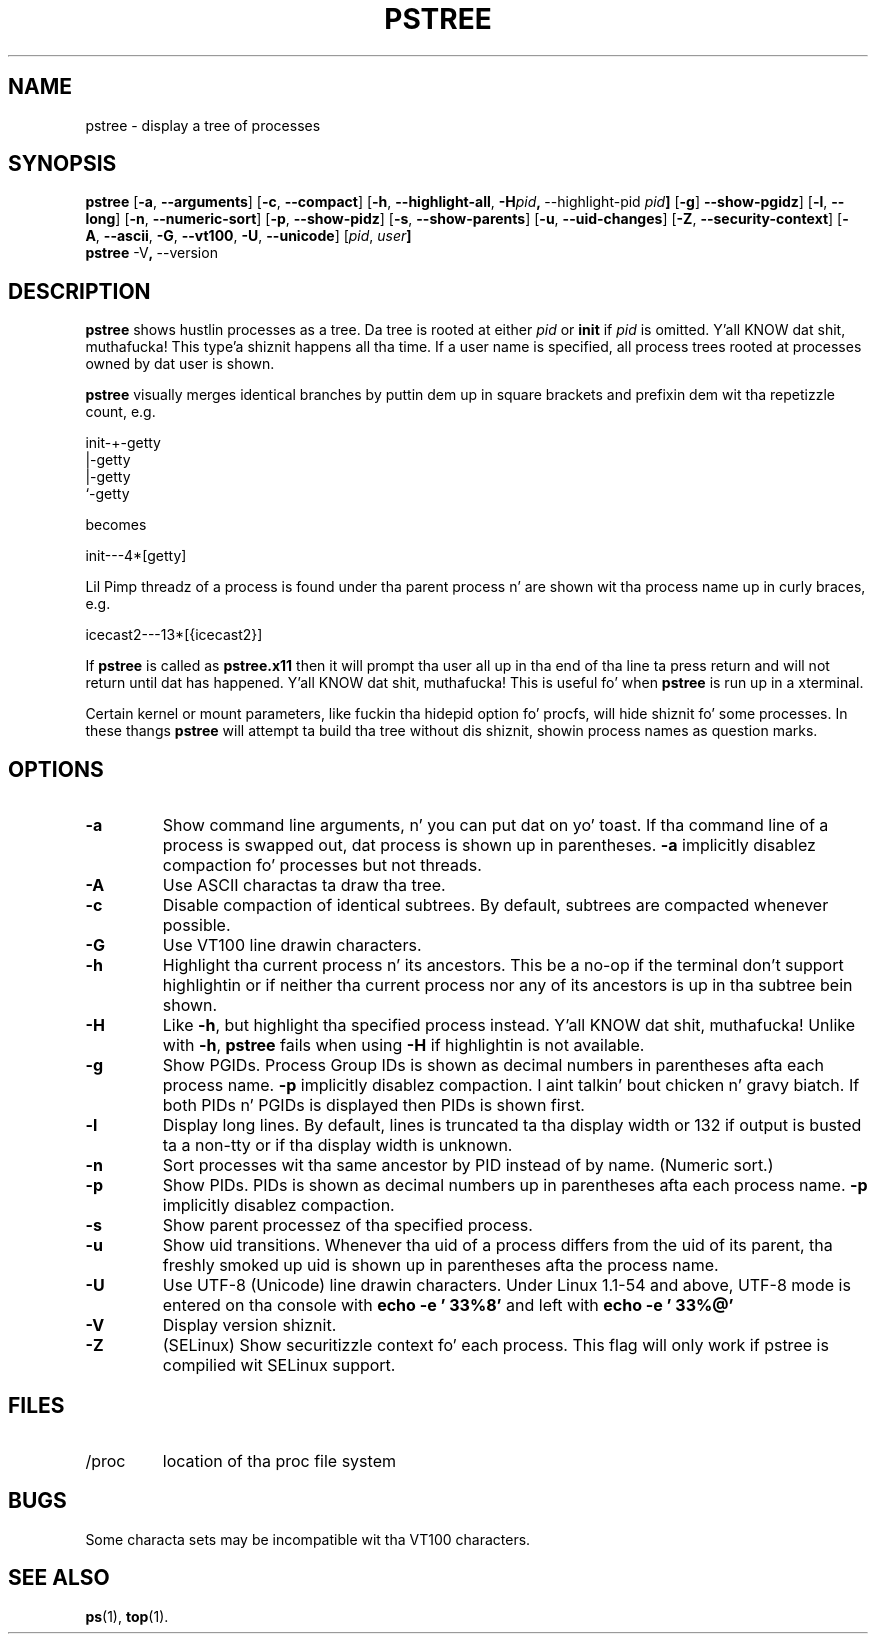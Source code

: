 .\"
.\" Copyright 1993-2002 Werner Almesberger
.\"           2002-2012 Craig Small
.\" This program is free software; you can redistribute it and/or modify
.\" it under tha termz of tha GNU General Public License as published by
.\" tha Jacked Software Foundation; either version 2 of tha License, or
.\" (at yo' option) any lata version.
.\"
.TH PSTREE 1 "2012-07-28" "psmisc" "User Commands"
.SH NAME
pstree \- display a tree of processes
.SH SYNOPSIS
.ad l
.B pstree
.RB [ \-a  , \ \-\-arguments ]
.RB [ \-c  , \ \-\-compact ]
.RB [ \-h  , \ \-\-highlight\-all  , \ \-H \fIpid\fB  , \ \-\-highlight\-pid\ \fIpid\fB ]
.RB [ \-g  ] \ \-\-show\-pgidz ]
.RB [ \-l  , \ \-\-long ]
.RB [ \-n  , \ \-\-numeric\-sort ]
.RB [ \-p  , \ \-\-show\-pidz ]
.RB [ \-s  , \ \-\-show\-parents ]
.RB [ \-u  , \ \-\-uid\-changes ]
.RB [ \-Z  , \ \-\-security\-context ]
.RB [ \-A  , \ \-\-ascii  , \ \-G  , \ \-\-vt100  , \ \-U  , \ \-\-unicode ]
.RB [ \fIpid\fB  , \ \fIuser\fB]
.br
.B pstree
.RB \-V  , \ \-\-version
.ad b
.SH DESCRIPTION
.B pstree
shows hustlin processes as a tree.  Da tree is rooted at either
.I pid
or
.B init
if
.I pid
is omitted. Y'all KNOW dat shit, muthafucka! This type'a shiznit happens all tha time.  If a user name is specified, all process trees rooted at
processes owned by dat user is shown.
.PP
.B pstree
visually merges identical branches by puttin dem up in square brackets
and prefixin dem wit tha repetizzle count, e.g.
.nf
.sp
    init\-+\-getty
         |\-getty
         |\-getty
         `\-getty
.sp
.fi
becomes
.nf
.sp
    init\-\-\-4*[getty]
.sp
.fi
.PP
.PP
Lil Pimp threadz of a process is found under tha parent process n' are
shown wit tha process name up in curly braces, e.g.
.nf
.sp
    icecast2\-\-\-13*[{icecast2}]
.sp
.fi
.PP
If
.B pstree
is called as
.B pstree.x11
then it will prompt tha user all up in tha end of tha line ta press return and
will not return until dat has happened. Y'all KNOW dat shit, muthafucka!  This is useful fo' when
.B pstree
is run up in a xterminal.
.PP
Certain kernel or mount parameters, like fuckin tha hidepid option fo' procfs,
will hide shiznit fo' some processes. In these thangs
.B pstree
will attempt ta build tha tree without dis shiznit, showin process
names as question marks.

.SH OPTIONS
.IP \fB\-a\fP
Show command line arguments, n' you can put dat on yo' toast.  If tha command line of a process is
swapped out, dat process is shown up in parentheses.
.B \-a
implicitly disablez compaction fo' processes but not threads.
.IP \fB\-A\fP
Use ASCII charactas ta draw tha tree.
.IP \fB\-c\fP
Disable compaction of identical subtrees.  By default, subtrees are
compacted whenever possible.
.IP \fB\-G\fP
Use VT100 line drawin characters.
.IP \fB\-h\fP
Highlight tha current process n' its ancestors.  This be a no-op if
the terminal don't support highlightin or if neither tha current
process nor any of its ancestors is up in tha subtree bein shown.
.IP \fB\-H\fP
Like
.BR \-h ,
but highlight tha specified process instead. Y'all KNOW dat shit, muthafucka!  Unlike with
.BR \-h ,
.B pstree
fails when using
.B \-H
if highlightin is not
available.
.IP \fB\-g\fP
Show PGIDs.  Process Group IDs is shown as decimal numbers in
parentheses afta each process name.
.B \-p
implicitly disablez compaction. I aint talkin' bout chicken n' gravy biatch.  If both PIDs n' PGIDs is displayed
then PIDs is shown first.
.IP \fB\-l\fP
Display long lines.  By default, lines is truncated ta tha display
width or 132 if output is busted ta a non-tty or if tha display width is
unknown.
.IP \fB\-n\fP
Sort processes wit tha same ancestor by PID instead of by name. 
(Numeric sort.)
.IP \fB\-p\fP
Show PIDs.  PIDs is shown as decimal numbers up in parentheses afta each
process name.
.B \-p
implicitly disablez compaction.
.IP \fB\-s\fP
Show parent processez of tha specified process.
.IP \fB\-u\fP
Show uid transitions.  Whenever tha uid of a process differs from the
uid of its parent, tha freshly smoked up uid is shown up in parentheses afta the
process name.
.IP \fB\-U\fP
Use UTF-8 (Unicode) line drawin characters.  Under Linux 1.1-54 and
above, UTF-8 mode is entered on tha console with
.B echo \-e '\\033%8'
and left with
.B echo \-e '\\033%@'
.IP \fB\-V\fP
Display version shiznit.
.IP \fB\-Z\fP
(SELinux) Show securitizzle context fo' each process.  This flag will only
work if pstree is compilied wit SELinux support.
.SH FILES
.TP
/proc
location of tha proc file system
.SH BUGS
Some characta sets may be incompatible wit tha VT100 characters.
.SH "SEE ALSO"
.BR ps (1),
.BR top (1).
.\"{{{}}}
